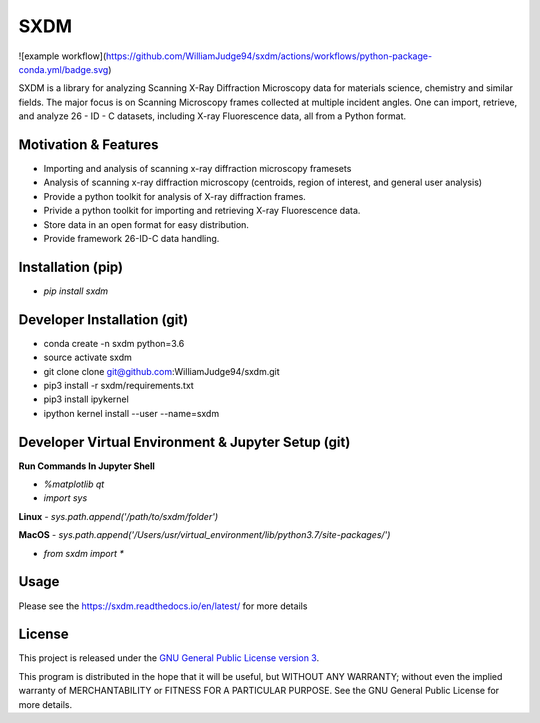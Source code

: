 SXDM
====

![example workflow](https://github.com/WilliamJudge94/sxdm/actions/workflows/python-package-conda.yml/badge.svg)

.. image:: https://readthedocs.org/projects/sxdm/badge/?version=latest
   :target: http://sxdm.readthedocs.io/en/latest/?badge=latest
   :alt: Documentation status
.. image:: https://badge.fury.io/py/sxdm.svg
    :target: https://badge.fury.io/py/sxdm



SXDM is a library for analyzing Scanning X-Ray Diffraction Microscopy data
for materials science, chemistry and similar fields. The major focus is on
Scanning Microscopy frames collected at multiple incident angles. One can
import, retrieve, and analyze 26 - ID - C datasets, including X-ray
Fluorescence data, all from a Python format.

Motivation & Features
---------------------

- Importing and analysis of scanning x-ray diffraction microscopy framesets
- Analysis of scanning x-ray diffraction microscopy (centroids, region of interest, and general user analysis)
- Provide a python toolkit for analysis of X-ray diffraction frames.
- Privide a python toolkit for importing and retrieving X-ray Fluorescence data.
- Store data in an open format for easy distribution.
- Provide framework 26-ID-C data handling.

Installation (pip)
------------------

- `pip install sxdm`


Developer Installation (git)
----------------------------

- conda create -n sxdm python=3.6
- source activate sxdm
- git clone clone git@github.com:WilliamJudge94/sxdm.git
- pip3 install -r sxdm/requirements.txt
- pip3 install ipykernel
- ipython kernel install --user --name=sxdm

Developer Virtual Environment & Jupyter Setup (git)
---------------------------------------------------

**Run Commands In Jupyter Shell**


- `%matplotlib qt`
- `import sys`

**Linux**
- `sys.path.append('/path/to/sxdm/folder')`

**MacOS**
- `sys.path.append('/Users/usr/virtual_environment/lib/python3.7/site-packages/')`


- `from sxdm import *`



Usage
-----

Please see the https://sxdm.readthedocs.io/en/latest/ for more details


License
-------

This project is released under the `GNU General Public License version 3`_.

This program is distributed in the hope that it will be useful, but
WITHOUT ANY WARRANTY; without even the implied warranty of
MERCHANTABILITY or FITNESS FOR A PARTICULAR PURPOSE.  See the GNU
General Public License for more details.

.. _GNU General Public License version 3: https://www.gnu.org/licenses/gpl-3.0.en.html
